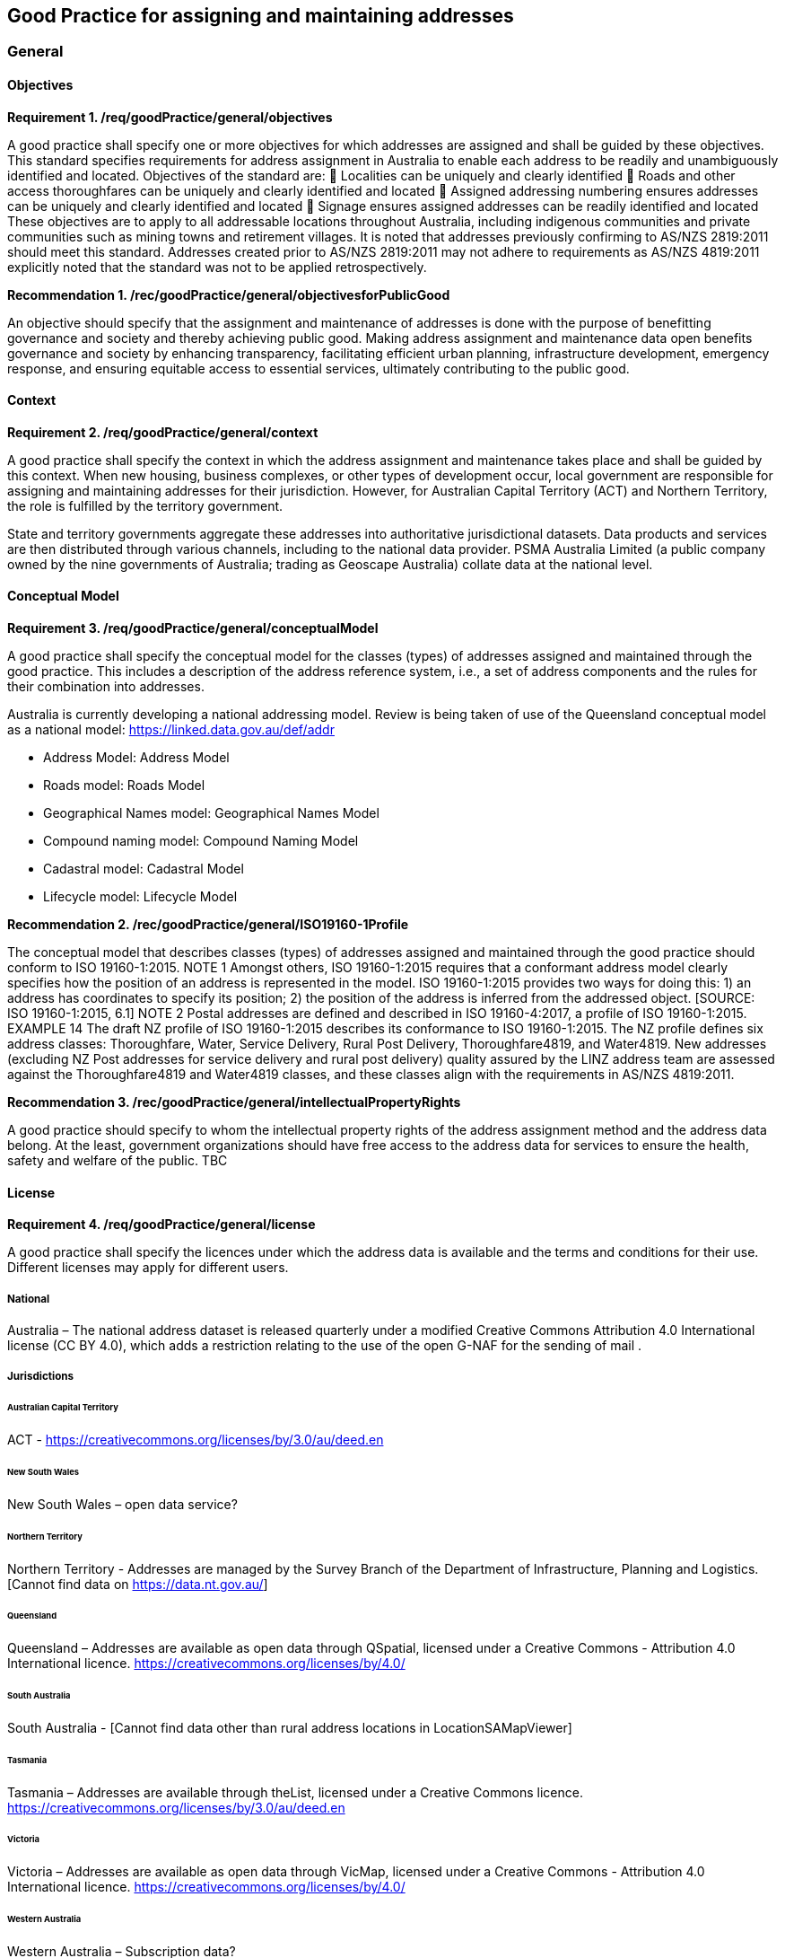 == Good Practice for assigning and maintaining addresses

===	General

==== Objectives

*Requirement 1. /req/goodPractice/general/objectives*

A good practice shall specify one or more objectives for which addresses are assigned and shall be guided by these objectives.
This standard specifies requirements for address assignment in Australia to enable each address to be readily and unambiguously identified and located.
Objectives of the standard are:
	Localities can be uniquely and clearly identified
	Roads and other access thoroughfares can be uniquely and clearly identified and located
	Assigned addressing numbering ensures addresses can be uniquely and clearly identified and located
	Signage ensures assigned addresses can be readily identified and located
These objectives are to apply to all addressable locations throughout Australia, including indigenous communities and private communities such as mining towns and retirement villages.
It is noted that addresses previously confirming to AS/NZS 2819:2011 should meet this standard. Addresses created prior to AS/NZS 2819:2011 may not adhere to requirements as AS/NZS 4819:2011 explicitly noted that the standard was not to be applied retrospectively.

*Recommendation 1. /rec/goodPractice/general/objectivesforPublicGood*

An objective should specify that the assignment and maintenance of addresses is done with the purpose of benefitting governance and society and thereby achieving public good.
Making address assignment and maintenance data open benefits governance and society by enhancing transparency, facilitating efficient urban planning, infrastructure development, emergency response, and ensuring equitable access to essential services, ultimately contributing to the public good.

==== Context

*Requirement 2. /req/goodPractice/general/context*

A good practice shall specify the context in which the address assignment and maintenance takes place and shall be guided by this context.
When new housing, business complexes, or other types of development occur, local government are responsible for assigning and maintaining addresses for their jurisdiction. However, for Australian Capital Territory (ACT) and Northern Territory, the role is fulfilled by the territory government.

State and territory governments aggregate these addresses into authoritative jurisdictional datasets. Data products and services are then distributed through various channels, including to the national data provider. PSMA Australia Limited (a public company owned by the nine governments of Australia; trading as Geoscape Australia) collate data at the national level.

==== Conceptual Model

*Requirement 3. /req/goodPractice/general/conceptualModel*

A good practice shall specify the conceptual model for the classes (types) of addresses assigned and maintained through the good practice. This includes a description of the address reference system, i.e., a set of address components and the rules for their combination into addresses.

Australia is currently developing a national addressing model. Review is being taken of use of the Queensland conceptual model as a national model: https://linked.data.gov.au/def/addr

* Address Model: Address Model
* Roads model: Roads Model
* Geographical Names model: Geographical Names Model
* Compound naming model: Compound Naming Model
* Cadastral model: Cadastral Model
* Lifecycle model: Lifecycle Model

*Recommendation 2. /rec/goodPractice/general/ISO19160-1Profile*

The conceptual model that describes classes (types) of addresses assigned and maintained through the good practice should conform to ISO 19160-1:2015.
NOTE 1 Amongst others, ISO 19160-1:2015 requires that a conformant address model clearly specifies how the position of an address is represented in the model. ISO 19160-1:2015 provides two ways for doing this: 1) an address has coordinates to specify its position; 2) the position of the address is inferred from the addressed object. [SOURCE: ISO 19160-1:2015, 6.1]
NOTE 2 Postal addresses are defined and described in ISO 19160-4:2017, a profile of ISO 19160-1:2015.
EXAMPLE 14 The draft NZ profile of ISO 19160-1:2015 describes its conformance to ISO 19160-1:2015. The NZ profile defines six address classes: Thoroughfare, Water, Service Delivery, Rural Post Delivery, Thoroughfare4819, and Water4819. New addresses (excluding NZ Post addresses for service delivery and rural post delivery) quality assured by the LINZ address team are assessed against the Thoroughfare4819 and Water4819 classes, and these classes align with the requirements in AS/NZS 4819:2011.

*Recommendation 3. /rec/goodPractice/general/intellectualPropertyRights*

A good practice should specify to whom the intellectual property rights of the address assignment method and the address data belong. At the least, government organizations should have free access to the address data for services to ensure the health, safety and welfare of the public.
TBC

==== License

*Requirement 4. /req/goodPractice/general/license*

A good practice shall specify the licences under which the address data is available and the terms and conditions for their use. Different licenses may apply for different users.

===== National

Australia – The national address dataset is released quarterly under a modified Creative Commons Attribution 4.0 International license (CC BY 4.0), which adds a restriction relating to the use of the open G-NAF for the sending of mail .

===== Jurisdictions

====== Australian Capital Territory

ACT - https://creativecommons.org/licenses/by/3.0/au/deed.en

====== New South Wales

New South Wales – open data service?

====== Northern Territory

Northern Territory - Addresses are managed by the Survey Branch of the Department of Infrastructure, Planning and Logistics. [Cannot find data on https://data.nt.gov.au/]

====== Queensland

Queensland – Addresses are available as open data through QSpatial, licensed under a Creative Commons - Attribution 4.0 International licence. https://creativecommons.org/licenses/by/4.0/

====== South Australia

South Australia - [Cannot find data other than rural address locations in LocationSAMapViewer]

====== Tasmania

Tasmania – Addresses are available through theList, licensed under a Creative Commons licence.  https://creativecommons.org/licenses/by/3.0/au/deed.en

====== Victoria

Victoria – Addresses are available as open data through VicMap, licensed under a Creative Commons - Attribution 4.0 International licence. https://creativecommons.org/licenses/by/4.0/

====== Western Australia

Western Australia – Subscription data?

*Recommendation 4. /rec/goodPractice/general/facilitateAssignment*

A good practice should specify a method for assigning values to address components that could be automated to speed up or facilitate address assignment and maintenance.

EXAMPLE 19 AS/NZS 4819:2011, Rural and urban addressing, contains a clause for addressing rural properties based on the measured distance along the road, from a defined datum point, the accessway of the property is, with odd numbers on the left side of the road and even numbers on the right.

Use of vocabularies

* Address alias types: https://linked.data.gov.au/def/address-alias-type
* Address classes: https://linked.data.gov.au/def/address-classes
* Address status types: https://linked.data.gov.au/def/address-status-type
* Geocode types: https://linked.data.gov.au/def/geocode-types
* Level types: https://linked.data.gov.au/def/level-types
* Record access: https://linked.data.gov.au/def/record-access
* Sub-address types: https://linked.data.gov.au/def/subaddress-types
* Information source: https://linked.data.gov.au/def/source
* Ground relationship: https://linked.data.gov.au/def/ground-relationship
* LRRS indicator: https://linked.data.gov.au/def/lrrs-indicator
* Population zone: https://linked.data.gov.au/def/population-zone
* Positional accuracy: https://linked.data.gov.au/def/positional-accuracy
* Record access: https://linked.data.gov.au/def/record-access
* Road cadastral relationship: https://linked.data.gov.au/def/road-cadastral-relationship
* Road classifications: https://linked.data.gov.au/def/road-classifications
* Road geometry notes: https://linked.data.gov.au/def/road-geometry-notes
* Road lane count: https://linked.data.gov.au/def/road-lane-count
* Road maintainer: https://linked.data.gov.au/def/road-maintainer
* Road name part types: https://linked.data.gov.au/def/road-name-part-types
* Road operational statuses: https://linked.data.gov.au/def/road-operational-statuses
* Road owner: https://linked.data.gov.au/def/road-owner
* Road seasonality: https://linked.data.gov.au/def/road-seasonality
* Road sub-classes: https://linked.data.gov.au/def/road-sub-classes
* Road suffixes: https://linked.data.gov.au/def/road-suffixes
* Road surfaces: https://linked.data.gov.au/def/road-surfaces
* Road trafficability: https://linked.data.gov.au/def/road-trafficability
* Road travel direction: https://linked.data.gov.au/def/road-travel-direction
* Road types: https://linked.data.gov.au/def/road-types
* Road user access: https://linked.data.gov.au/def/road-user-access
* Spatial capture method: https://linked.data.gov.au/def/spatial-capture-method
* State controlled road indicator: https://linked.data.gov.au/def/scr-indicator
* Surface capture method: https://linked.data.gov.au/def/surface-capture-method
* Information source: https://linked.data.gov.au/def/source
* Geographical names part types: https://linked.data.gov.au/def/gn-part-types
* Geographical name statuses: https://linked.data.gov.au/def/gn-statuses
* Geographical objects categories vocabulary: https://linked.data.gov.au/def/go-categories

==== Communication Through Physical Identifiers

*Requirement 5. /req/goodPractice/general/communicationThroughPhysicalIdentifiers*

A good practice shall specify how addresses will be communicated through physical identifiers.

EXAMPLE 26 Addresses are communicated by street name signs on street corners and number signs on buildings.

EXAMPLE 27 AS/NZS 4819:2011, Rural and urban addressing, specifies that “it is desirable that the possible range and direction of numbers be included on the road name sign”.

To support emergency services, street numbers shall be visible from the access point to the address site.

*Recommendation 5. /rec/goodPractice/general/keepingAddressDataInSynch*

A good practice should specify a method for keeping addresses in the physical world in synch with address data.

TBC

=== Principles

==== Addressing principles

*Recommendation 6. /rec/goodPractice/principles/addressing/unambiguity*

An address shall be assigned to an addressable object in the physical world so that it allows the unambiguous determination of the object for purposes of identification and location (ISO 19160-1:2015).

NOTE 1 The position of an address can be represented in two ways: 1) The position is specified by coordinates in the ‘position’ attribute. 2) The position is inferred from the addressed object. See 6.1 in ISO 19160-1:2015.

A thoroughfare address shall be assigned that conforms to the list of mandatory components to enable unambiguity, and enable it to be readily located.

===== Sustainable Assignment Method

*Requirement 6. /req/goodPractice/principles/addressing/sustainableAssignmentMethod*

Addressing shall be sustainable in the sense that additional addresses can be added without breaking the consistency of the address assignment method of existing addresses.

EXAMPLE 4 Leaving spaces between numbers when addresses are initially assigned makes it possible to assign additional addresses later when densification takes place. Alternatively, a number can be assigned based on the distance from an intersection of origin of the street.

===== Piloting Assignment Method

*Requirement 7. /req/goodPractice/principles/addressing/pilotingAssignmentMethod*

The assignment method shall be piloted or tested before rolling it out on a larger scale.
TBC

===== Device Independence

*Requirement 8. /req/goodPractice/principles/addressing/deviceIndependence*

Unambiguous location of the object shall be possible without requiring the use of a digital device.

This requirement is necessitated, for example, in the case of an emergency when an object needs to be identified and located in the absence of connectivity (e.g., through signage when standing in front of it).

EXAMPLE 5 During the 2019-20 Australian wildfires there was widespread loss of connectivity due to direct fire damage to telecommunications infrastructure. This resulted in a prolonged loss of internet access to location information [e.g., address] which hampered firefighters who had to rely on radio (verbal) communication.

Address elements in reverse allow gradually pinpointing of address
State à Locality à Road / Waterway à Number

An address shall be unique

A sub address number shall be unique regardless of subaddress (unit) type or building level

An address shall be assigned a unique number in relation to the access throughfare

An address shall not contain two road names

Each address shall be assigned at least one geocode with coordinates

===== No Personal Information

*Requirement 9. /req/goodPractice/principles/addressing/noPersonalInformation*

An address shall not include information about an individual or organization, owning the object to which it is assigned, or living and/or working at the object to which the address is assigned.

An address shall not include personal information related to a person or organisation that owns or occupies the address site (or object) to which the address is assigned.

===== Dimensions Congruent With Objectives

*Requirement 10. /req/goodPractice/principles/addressing/dimensionsCongruentWithObjectives*

Addresses shall be of an address class with dimensions congruent with the context in which they are assigned and maintained, and with the objectives for which they are assigned and maintained.

TBC

===== Suitable Components

*Requirement 11. /req/goodPractice/principles/addressing/suitableComponents*

The address components of an address class shall be suitable to meet the objectives for which that class is designed.

Each address shall be assigned a class as in https://linked.data.gov.au/def/address-classes, which use the components as laid out below. All addresses will be associated with an addressable object that has associated geometry, with, at a minimum, a geocode. Geocodes will be associated with a geocode type from https://linked.data.gov.au/def/geocode-types. All address components will be stored with lifecycle and provenance information.

Any address assigned to an object shall have a digital equivalent address record in the authoritative state and national address datasets . This record shall be updated whenever an address is assigned or changed.

====== Thoroughfare

Addresses in the Thoroughfare class specify a location by reference to a thoroughfare i.e. a road or water feature name.

All throughfare addresses shall comprise at a minimum the following components:

a.	Address number elements
b.	Thoroughfare name (road or water feature name ) and type elements
c.	Locality name
d.	State or territory name

The combination of these four components shall create a unique address, which reflects the point of access to the address site.
An address may also include the following additional components:

a.	Address site name
b.	Building name
c.	Landmark name
d.	Sub-address type
e.	Level type and number
f.	Postcode
g.	Country
h.	Indigenous country

An address shall be assigned to an addressable object.

In instances where an address site has more than one point of access, alternative addresses may be created to reflect the additional access points. These additional addresses shall be stored against the same addressable object.

An addressable object shall have at least one spatial geometry stored against it.

*Address number*

The designation and form of an address number is crucial in enabling an address site to be readily located by emergency service responders and service delivery providers.

An address number shall be assigned to each separately owned or occupied area of land, and each separately owned or occupied building or part of a building. The address number assignation method relates to the address class. For throughfare addresses, address numbers follow general and specific address class principles.

*General address numbering principles*

Address numbers shall be assigned prior to occupation and as early as practicable in the development process.

Address numbers shall be assigned according to the location of the point of access to the address site from the throughfare (road or water feature).

Address number allocation shall ensure clear, logical and unambiguous numbering:

* Address numbers shall be sequential positive integers from lowest to highest, and continue for the entire length of the named road even when it continues across administrative boundaries.
* The datum point for address numbering should be at the commencement of the road from where access to that road is most common, or is planned to occur, at the point of naming. This shall take into account assignation of reserved numbering requirements in a staged development.
* A number range shall not be assigned as an address number. And existing ranges phased out.
* A primary address number shall not be prefixed by alphabetical characters.
* Primary address sites shall be numbered using odd numbers on the left of the throughfare and even numbers on the right .
* Where there are no addresses numbers available for an address site due to existing allocations, alpha suffixes shall be assigned to the base number; with the exception that address sites that share access should be treated as sub-address sites.
* Alpha suffixes shall start at A, be assigned incrementally in the same direction as the numbering of addresses on the throughfare, and not extend beyond E.
* Renumbering of the road is required where there are more than five additional address sites requiring numbering in this way.
* In instances where an existing address site uses the base number, this may be retained (i.e. not have a suffix) provided it is in order.
* A lot number shall not be used in place of an address number.
* Where a road is renamed as a result of redesign or development, address sites shall be renumbered if required to ensure adherence to this standard.
* Where an area of rural numbering is reclassified as urban, previously assigned rural numbers should be retained if urban numbering requirements can be met for the infill addressing.

*Urban address numbering*

For addresses designated part of the urban address class, address numbers shall be reserved to meet potential future allocation needs, for example where there are unusually wide frontages or potential for infill development.

An address site on a corner shall be assigned both a number indicating the main point of access, and an address number on the other road assigned as an alternative address (if access exists), or be reserved for future development.

*Rural address numbering*

For addresses designated part of the rural address class, address numbering shall be determined by dividing the distance in metres from the datum point to the access point by ten, then rounding to the nearest odd number on the left or even number on the right side of the road (rural numbering method).

Address numbers shall not exceed five digits – for roads over 1000km long, address numbering shall be restarted at a different datum point, preferably a town, natural feature or major intersection, with numbering in the same direction.

In the absence of an access point, a rural number within the range determined by the rural numbering method may be assigned. The rural number shall be reassigned if an access point is subsequently created.

In areas with multiple address access points within the minimum step intervals of 20m, the distance criteria may be varied as long as the overall integrity of the rural numbering system is maintained. Alternatively, suffixes may be added in accordance with Section 7.2.1.1.1.1.

*Numbering for roads that cross both rural and urban areas*

If a road name continues across rural and urban extents, the rural numbering method should be utilised but may be varied as necessary in urban areas to ensure numbering remains logical and unique.

Where a highway crosses an urban area in which another local name is used, numbering shall relate to each named road, both in assignment methodology and extent. Rural numbering shall encompass distances including the sections with local names.

*Water address numbering*

Addresses fall under the class of water if the site cannot be accessed from a road, and is instead accessed from a water feature or island.
For addresses designated part of the inlet address class, inlet or bay address numbering uses the distance in metres from a datum point at one end of the inlet or bay, divided by ten, and rounded to the nearest number.

For addresses designated part of the island address class, numbering uses the distance in metres clockwise from a datum point, divided by ten, and rounded to the nearest number.

For addresses designated part of the river address class, river and creek address numbering uses the distance in metres upstream from a datum point (e.g. river mouth), divided by ten, and rounded to the nearest odd number on the true right and even number on the true left (i.e. to the direction in relation to the flow of the river).

*Sub-address numbering*

Sub-address numbering shall be used for address sites contained within other address sites e.g. an apartment block or marina. A sub-address may utilise either the primary or an alternative address for the parent site.

The sub-address number precedes the address for the parent site, and shall be formatted when used with a ‘/’ between the sub-address number and address number.

The sub-address number should be stored with the sub-address type from https://linked.data.gov.au/def/subaddress-types, although this does not have to be provided within an address string.

*Thoroughfare name*

*Roads*

An address shall not include more than one road name.

A road name shall be short, clear and unambiguous, and meet national naming principles. It shall not be offensive, racist, derogatory or demeaning.

All formed roads, including private roads, that are generally open to the public or to services shall be named.

A named road shall include only one section navigable by vehicles (or pedestrians), unless separated by a median strip.

A road shall only have one name, other than part of a highway that is assigned a local name where it passes through a town or city.

An unbroken section of road crossing an administrative boundary shall retain the same name.

A road name shall consist of a name element followed by a road type. The accepted road types are in https://linked.data.gov.au/def/road-types. The road type shall reflect the function and characteristics of the road as described in the vocabulary.

A road named after 2011 should not have a cardinal indicator after the road type. For roads named prior to this, road suffixes should refer to https://linked.data.gov.au/def/road-suffixes.

The name element of a road name, regardless of road type, shall not be the same as, or similar in spelling or sound, to an existing road name in the same locality, an adjoining locality, or in the same local government area.

A road name should be enduring and changed only when necessary. A road name should be changed when redesign or redevelopment breaks the road extent into two or more segments so it is no longer contiguous.

*Water features*

For address sites accessed from the water and not accessible from a road, the throughfare component should refer to the water feature name. The name shall be acceptable to the applicable naming authority.

The water throughfare should indicate the type of geographical object from https://linked.data.gov.au/def/go-categories.

*Locality*

*Naming*

A locality name shall be short, unique within the country, and assigned according to national naming principles. It shall not be offensive, racist, derogatory or demeaning.

A locality name should not be similar in spelling or sound to any other locality name with the country.

A dual or alternative name shall not be assigned to a locality.

A locality name should be enduring and changed only when necessary.

A locality name should not be substituted with a promotional name , neighbourhood, or regional name in an address.

A locality shall be assigned the geographical object category of https://linked.data.gov.au/def/go-categorieslocality.

*Boundaries*

Locality boundaries shall be clearly defined, not overlap, and be contiguous. A locality should not cross a Local Government boundary, and should be contained within, and not cross, state or territory boundaries.

When defining a locality boundary, the following should be considered:

* A locality boundary should define a community of interest
* Definite and distinguishable physical features or barriers should be used where appropriate e.g. creeks, rivers, ridgelines, centres of roads, railways.
* The boundary should not, where possible, bisect properties in common ownership or land parcels.
A locality boundary should be enduring and changed only when necessary. However, these should be reviewed and amended where appropriate in areas subject to development.

*Landmark*

Addresses in the Landmark class specify a location by reference to a named landmark. A landmark is a relatively permanent feature of the manmade landscape that has recognizable identity within a particular cultural context.

All landmark addresses shall comprise the following components:

(a)	Landmark Name
(b)	Locality (or city/town) name
(c)	State or territory name

Landmark addresses shall not include an address number or thoroughfare name, but should be linked to an associated throughfare address.

====== Postal

Addresses in the Postal class specify points of postal delivery which have no definite relation to the location of the recipient, such as post office boxes, overseas military addresses and general delivery offices. Postal addresses will follow the AS/NZS ISO 19160.4:2023 standard and components are not covered in this profile.

==== Address Data Principles

===== Represents Address In Physical World

*Requirement 12. /req/goodPractice/principles/addressData/representsAddressInPhysicalWorld*

Address data shall represent the addresses assigned to objects in the physical world.

TBC

===== Interoperability

*Requirement 13. /req/goodPractice/principles/addressData/interoperability*

Address data shall be interoperable between public administration systems, such as the cadastre, population register or urban information systems.

TBC

===== Data Maintenance

*Requirement 14. /req/goodPractice/principles/addressData/dataMaintenance*

Address data shall be maintained through processes and systems that consider general purpose data management principles, as well as specific requirements due to the geospatial nature of address data.

An address shall be recorded with the location coordinates for the point or access from the thoroughfare to which it is addressed.
The recording of an alternative address shall enable it to be readily distinguished from the related primary address.

The recording of a sub-address and the recording of its primary address shall enable them to be readily related to each other.
Road and water feature names shall be recorded in relation to the localities they pass through.

Locality names shall be recorded in relation to the state/territory within which it is located.

Information about address components that are obsolete shall be retained within lifecycle information including dates.

The relationship between a new address and any address(es) that it replaces shall be recorded.

===== Digital Maintenance

*Requirement 15. /req/goodPractice/principles/addressData/digitalMaintenance*

In the case of digital address data, the data shall be maintained in an address data management system with appropriate software solutions, such as spatial database management systems and/or geographic information systems.
TBC

*Recommendation 7. /rec/goodPractice/principles/addressing/equivalentDigitalRecord*

*Recommendation 8. /rec/goodPractice/principles/addressing/updateAddressData*

*Recommendation 9. /rec/goodPractice/principles/addressData/conformsToISO19160-1*

Address data should conform to ISO 19160-1:2015, or a profile thereof.
TBC

*Recommendation 10. /rec/goodPractice/principles/addressData/conformsToISO19160-4*

For postal addressing, address data should conform to ISO 19160-4:2017, or a profile thereof.
TBC

*Recommendation 11. /rec/goodPractice/principles/addressData/conformsToISO19160-3*

The quality of address data should be described conformant to ISO 19160-3:2020, or a profile thereof.
TBC

*Recommendation 12. /rec/goodPractice/principles/addressData/sharing*

In the case of digital address data, the data should be shared through address retrieval solutions that preserve and maintain data integrity, e.g., through spreadsheets or APIs.
TBC
